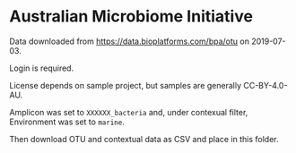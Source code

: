 # Copyright 2017-2024 Philip Dyer
# SPDX-License-Identifier: CC-BY-4.0

* Australian Microbiome Initiative
Data downloaded from https://data.bioplatforms.com/bpa/otu on 2019-07-03.

Login is required.

License depends on sample project, but samples are generally CC-BY-4.0-AU.

Amplicon was set to ~XXXXXX_bacteria~ and, under contexual filter, Environment was set to ~marine~.

Then download OTU and contextual data as CSV and place in this folder.
